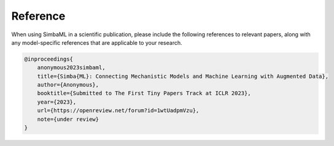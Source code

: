 Reference
---------

When using SimbaML in a scientific publication, please include the following references to relevant papers, along with any model-specific references that are applicable to your research.

..  code-block:: latex
    
    @inproceedings{
        anonymous2023simbaml,
        title={Simba{ML}: Connecting Mechanistic Models and Machine Learning with Augmented Data},
        author={Anonymous},
        booktitle={Submitted to The First Tiny Papers Track at ICLR 2023},
        year={2023},
        url={https://openreview.net/forum?id=1wtUadpmVzu},
        note={under review}
    }
